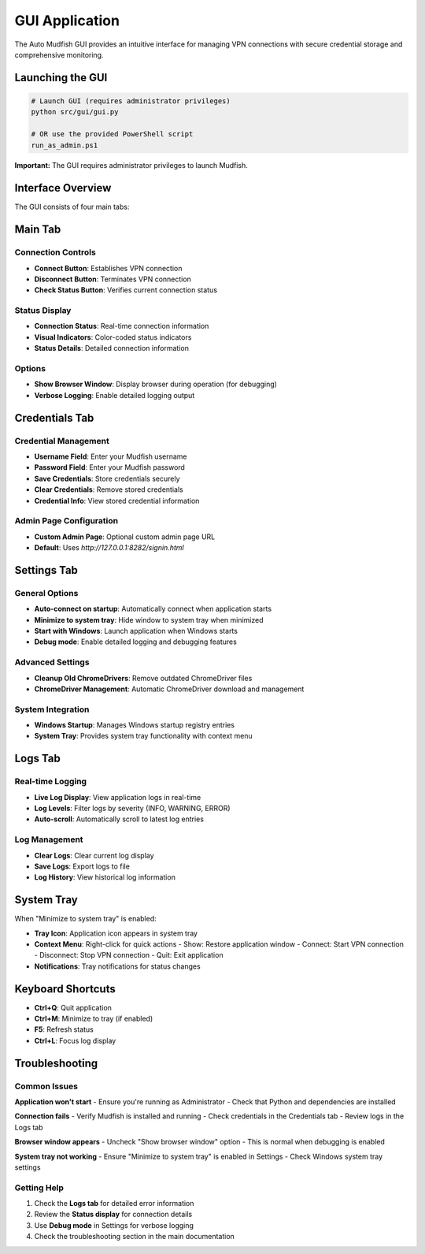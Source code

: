 GUI Application
===============

The Auto Mudfish GUI provides an intuitive interface for managing VPN connections with secure credential storage and comprehensive monitoring.

Launching the GUI
-----------------

.. code-block:: bash

   # Launch GUI (requires administrator privileges)
   python src/gui/gui.py

   # OR use the provided PowerShell script
   run_as_admin.ps1

**Important:** The GUI requires administrator privileges to launch Mudfish.

Interface Overview
------------------

The GUI consists of four main tabs:

Main Tab
--------

Connection Controls
~~~~~~~~~~~~~~~~~~~

- **Connect Button**: Establishes VPN connection
- **Disconnect Button**: Terminates VPN connection  
- **Check Status Button**: Verifies current connection status

Status Display
~~~~~~~~~~~~~~

- **Connection Status**: Real-time connection information
- **Visual Indicators**: Color-coded status indicators
- **Status Details**: Detailed connection information

Options
~~~~~~~

- **Show Browser Window**: Display browser during operation (for debugging)
- **Verbose Logging**: Enable detailed logging output

Credentials Tab
---------------

Credential Management
~~~~~~~~~~~~~~~~~~~~~

- **Username Field**: Enter your Mudfish username
- **Password Field**: Enter your Mudfish password
- **Save Credentials**: Store credentials securely
- **Clear Credentials**: Remove stored credentials
- **Credential Info**: View stored credential information

Admin Page Configuration
~~~~~~~~~~~~~~~~~~~~~~~~

- **Custom Admin Page**: Optional custom admin page URL
- **Default**: Uses `http://127.0.0.1:8282/signin.html`

Settings Tab
------------

General Options
~~~~~~~~~~~~~~~

- **Auto-connect on startup**: Automatically connect when application starts
- **Minimize to system tray**: Hide window to system tray when minimized
- **Start with Windows**: Launch application when Windows starts
- **Debug mode**: Enable detailed logging and debugging features

Advanced Settings
~~~~~~~~~~~~~~~~~

- **Cleanup Old ChromeDrivers**: Remove outdated ChromeDriver files
- **ChromeDriver Management**: Automatic ChromeDriver download and management

System Integration
~~~~~~~~~~~~~~~~~~

- **Windows Startup**: Manages Windows startup registry entries
- **System Tray**: Provides system tray functionality with context menu

Logs Tab
--------

Real-time Logging
~~~~~~~~~~~~~~~~~

- **Live Log Display**: View application logs in real-time
- **Log Levels**: Filter logs by severity (INFO, WARNING, ERROR)
- **Auto-scroll**: Automatically scroll to latest log entries

Log Management
~~~~~~~~~~~~~~

- **Clear Logs**: Clear current log display
- **Save Logs**: Export logs to file
- **Log History**: View historical log information

System Tray
-----------

When "Minimize to system tray" is enabled:

- **Tray Icon**: Application icon appears in system tray
- **Context Menu**: Right-click for quick actions
  - Show: Restore application window
  - Connect: Start VPN connection
  - Disconnect: Stop VPN connection
  - Quit: Exit application
- **Notifications**: Tray notifications for status changes

Keyboard Shortcuts
------------------

- **Ctrl+Q**: Quit application
- **Ctrl+M**: Minimize to tray (if enabled)
- **F5**: Refresh status
- **Ctrl+L**: Focus log display

Troubleshooting
---------------

Common Issues
~~~~~~~~~~~~~

**Application won't start**
- Ensure you're running as Administrator
- Check that Python and dependencies are installed

**Connection fails**
- Verify Mudfish is installed and running
- Check credentials in the Credentials tab
- Review logs in the Logs tab

**Browser window appears**
- Uncheck "Show browser window" option
- This is normal when debugging is enabled

**System tray not working**
- Ensure "Minimize to system tray" is enabled in Settings
- Check Windows system tray settings

Getting Help
~~~~~~~~~~~~

1. Check the **Logs tab** for detailed error information
2. Review the **Status display** for connection details
3. Use **Debug mode** in Settings for verbose logging
4. Check the troubleshooting section in the main documentation
